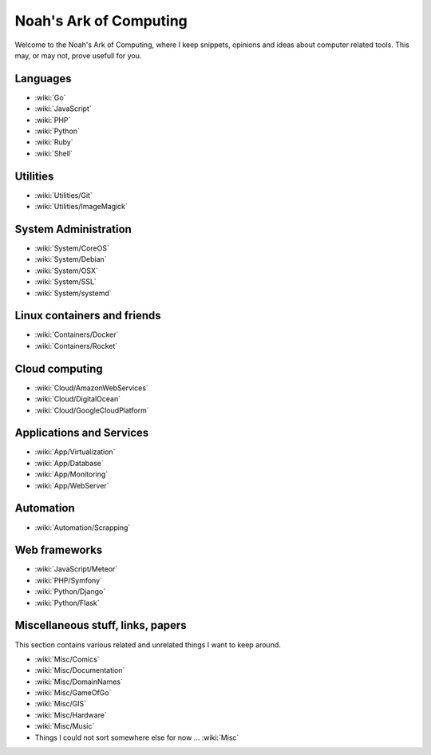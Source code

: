 Noah's Ark of Computing
=======================

Welcome to the Noah's Ark of Computing, where I keep snippets, opinions and ideas about computer related tools. This may, or may not, prove usefull for you.


Languages
:::::::::

* :wiki:`Go`
* :wiki:`JavaScript`
* :wiki:`PHP`
* :wiki:`Python`
* :wiki:`Ruby`
* :wiki:`Shell`

Utilities
:::::::::

* :wiki:`Utilities/Git`
* :wiki:`Utilities/ImageMagick`

System Administration
:::::::::::::::::::::

* :wiki:`System/CoreOS`
* :wiki:`System/Debian`
* :wiki:`System/OSX`
* :wiki:`System/SSL`
* :wiki:`System/systemd`

Linux containers and friends
::::::::::::::::::::::::::::

* :wiki:`Containers/Docker`
* :wiki:`Containers/Rocket`

Cloud computing
:::::::::::::::

* :wiki:`Cloud/AmazonWebServices`
* :wiki:`Cloud/DigitalOcean`
* :wiki:`Cloud/GoogleCloudPlatform`


Applications and Services
:::::::::::::::::::::::::

* :wiki:`App/Virtualization`
* :wiki:`App/Database`
* :wiki:`App/Monitoring`
* :wiki:`App/WebServer`

Automation
::::::::::

* :wiki:`Automation/Scrapping`

Web frameworks
::::::::::::::

* :wiki:`JavaScript/Meteor`
* :wiki:`PHP/Symfony`
* :wiki:`Python/Django`
* :wiki:`Python/Flask`

Miscellaneous stuff, links, papers 
::::::::::::::::::::::::::::::::::

This section contains various related and unrelated things I want to keep around.

* :wiki:`Misc/Comics`
* :wiki:`Misc/Documentation`
* :wiki:`Misc/DomainNames`
* :wiki:`Misc/GameOfGo`
* :wiki:`Misc/GIS`
* :wiki:`Misc/Hardware`
* :wiki:`Misc/Music`


* Things I could not sort somewhere else for now ... :wiki:`Misc`
